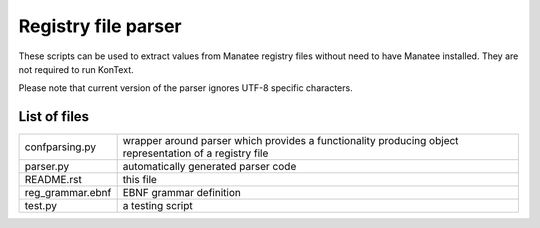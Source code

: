 ====================
Registry file parser
====================

These scripts can be used to extract values from Manatee registry files without need to have Manatee installed.
They are not required to run KonText.

Please note that current version of the parser ignores UTF-8 specific characters.

List of files
=============

+-------------------+-----------------------------------------------------------------+
| confparsing.py    | wrapper around parser which provides a functionality producing  |
|                   | object representation of a registry file                        |
+-------------------+-----------------------------------------------------------------+
| parser.py         | automatically generated parser code                             |
+-------------------+-----------------------------------------------------------------+
| README.rst        | this file                                                       |
+-------------------+-----------------------------------------------------------------+
| reg_grammar.ebnf  | EBNF grammar definition                                         |
+-------------------+-----------------------------------------------------------------+
| test.py           | a testing script                                                |
+-------------------+-----------------------------------------------------------------+